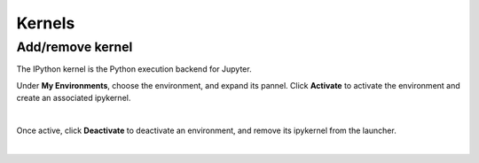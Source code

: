 .. _lab_kernels:

Kernels
=========

Add/remove kernel
-------------------

The IPython kernel is the Python execution backend for Jupyter.

Under **My Environments**, choose the environment, and expand its pannel.
Click **Activate** to activate the environment and create an associated ipykernel.

.. image:: ../_static/notebooks/kernel_activate.png
    :align: center
    :width: 800px
    :target: javascript:void(0);

|

Once active, click **Deactivate** to deactivate an environment, and remove its ipykernel
from the launcher.

.. image:: ../_static/notebooks/kernel_deactivate.png
    :align: center
    :width: 800px
    :target: javascript:void(0);

|